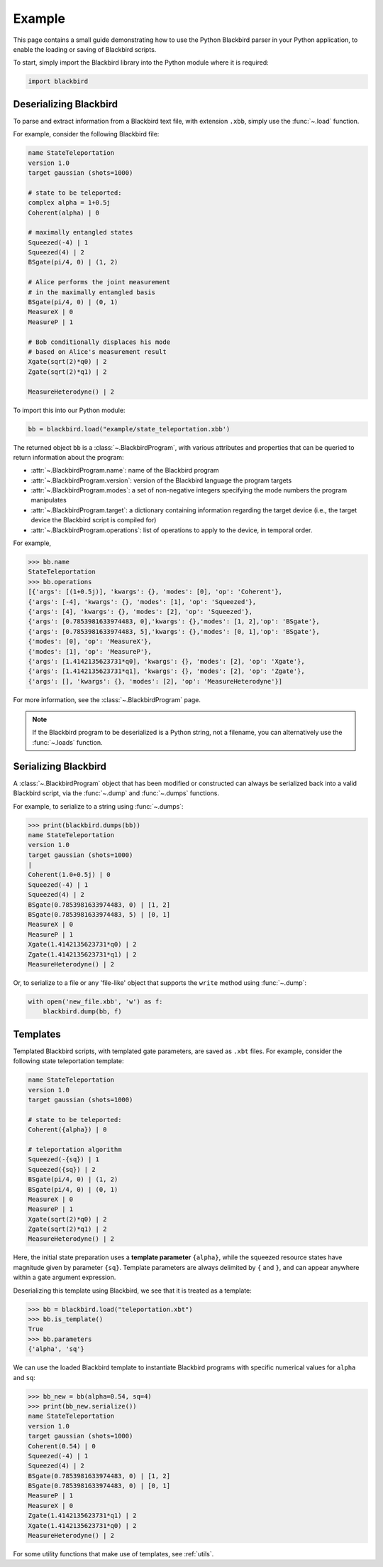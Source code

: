 Example
=======

This page contains a small guide demonstrating how to use the Python Blackbird parser
in your Python application, to enable the loading or saving of Blackbird scripts.


To start, simply import the Blackbird library into the Python module where it is
required:

.. code-block:: python

    import blackbird


Deserializing Blackbird
-----------------------

To parse and extract information from a Blackbird text file, with extension ``.xbb``,
simply use the :func:`~.load` function.

For example, consider the following Blackbird file:

.. code-block:: python

    name StateTeleportation
    version 1.0
    target gaussian (shots=1000)

    # state to be teleported:
    complex alpha = 1+0.5j
    Coherent(alpha) | 0

    # maximally entangled states
    Squeezed(-4) | 1
    Squeezed(4) | 2
    BSgate(pi/4, 0) | (1, 2)

    # Alice performs the joint measurement
    # in the maximally entangled basis
    BSgate(pi/4, 0) | (0, 1)
    MeasureX | 0
    MeasureP | 1

    # Bob conditionally displaces his mode
    # based on Alice's measurement result
    Xgate(sqrt(2)*q0) | 2
    Zgate(sqrt(2)*q1) | 2

    MeasureHeterodyne() | 2


To import this into our Python module:

.. code-block:: python

    bb = blackbird.load("example/state_teleportation.xbb')

The returned object ``bb`` is a :class:`~.BlackbirdProgram`, with various attributes
and properties that can be queried to return information about the program:

* :attr:`~.BlackbirdProgram.name`: name of the Blackbird program

* :attr:`~.BlackbirdProgram.version`: version of the Blackbird language the program targets

* :attr:`~.BlackbirdProgram.modes`: a set of non-negative integers specifying the mode numbers the
  program manipulates

* :attr:`~.BlackbirdProgram.target`: a dictionary containing information regarding the target device
  (i.e., the target device the Blackbird script is compiled for)

* :attr:`~.BlackbirdProgram.operations`: list of operations to apply to the device, in temporal
  order.


For example,

>>> bb.name
StateTeleportation
>>> bb.operations
[{'args': [(1+0.5j)], 'kwargs': {}, 'modes': [0], 'op': 'Coherent'},
{'args': [-4], 'kwargs': {}, 'modes': [1], 'op': 'Squeezed'},
{'args': [4], 'kwargs': {}, 'modes': [2], 'op': 'Squeezed'},
{'args': [0.7853981633974483, 0],'kwargs': {},'modes': [1, 2],'op': 'BSgate'},
{'args': [0.7853981633974483, 5],'kwargs': {},'modes': [0, 1],'op': 'BSgate'},
{'modes': [0], 'op': 'MeasureX'},
{'modes': [1], 'op': 'MeasureP'},
{'args': [1.4142135623731*q0], 'kwargs': {}, 'modes': [2], 'op': 'Xgate'},
{'args': [1.4142135623731*q1], 'kwargs': {}, 'modes': [2], 'op': 'Zgate'},
{'args': [], 'kwargs': {}, 'modes': [2], 'op': 'MeasureHeterodyne'}]


For more information, see the :class:`~.BlackbirdProgram` page.

.. note::

    If the Blackbird program to be deserialized is a Python string, not
    a filename, you can alternatively use the :func:`~.loads` function.


Serializing Blackbird
---------------------

A :class:`~.BlackbirdProgram` object that has been modified or constructed
can always be serialized back into a valid Blackbird script, via the
:func:`~.dump` and :func:`~.dumps` functions.

For example, to serialize to a string using :func:`~.dumps`:

>>> print(blackbird.dumps(bb))
name StateTeleportation
version 1.0
target gaussian (shots=1000)
|
Coherent(1.0+0.5j) | 0
Squeezed(-4) | 1
Squeezed(4) | 2
BSgate(0.7853981633974483, 0) | [1, 2]
BSgate(0.7853981633974483, 5) | [0, 1]
MeasureX | 0
MeasureP | 1
Xgate(1.4142135623731*q0) | 2
Zgate(1.4142135623731*q1) | 2
MeasureHeterodyne() | 2


Or, to serialize to a file or any 'file-like' object that supports the ``write`` method
using :func:`~.dump`:

.. code-block:: python

    with open('new_file.xbb', 'w') as f:
        blackbird.dump(bb, f)


Templates
---------

Templated Blackbird scripts, with templated gate parameters, are saved as ``.xbt`` files.
For example, consider the following state teleportation template:

.. code-block:: python

    name StateTeleportation
    version 1.0
    target gaussian (shots=1000)

    # state to be teleported:
    Coherent({alpha}) | 0

    # teleportation algorithm
    Squeezed(-{sq}) | 1
    Squeezed({sq}) | 2
    BSgate(pi/4, 0) | (1, 2)
    BSgate(pi/4, 0) | (0, 1)
    MeasureX | 0
    MeasureP | 1
    Xgate(sqrt(2)*q0) | 2
    Zgate(sqrt(2)*q1) | 2
    MeasureHeterodyne() | 2

Here, the initial state preparation uses a **template parameter** ``{alpha}``,
while the squeezed resource states have magnitude given by parameter ``{sq}``.
Template parameters are always delimited by ``{`` and ``}``, and can appear
anywhere within a gate argument expression.

Deserializing this template using Blackbird, we see that it is treated
as a template:

>>> bb = blackbird.load("teleportation.xbt")
>>> bb.is_template()
True
>>> bb.parameters
{'alpha', 'sq'}

We can use the loaded Blackbird template to instantiate Blackbird programs
with specific numerical values for ``alpha`` and ``sq``:

>>> bb_new = bb(alpha=0.54, sq=4)
>>> print(bb_new.serialize())
name StateTeleportation
version 1.0
target gaussian (shots=1000)
Coherent(0.54) | 0
Squeezed(-4) | 1
Squeezed(4) | 2
BSgate(0.7853981633974483, 0) | [1, 2]
BSgate(0.7853981633974483, 0) | [0, 1]
MeasureP | 1
MeasureX | 0
Zgate(1.4142135623731*q1) | 2
Xgate(1.4142135623731*q0) | 2
MeasureHeterodyne() | 2

For some utility functions that make use of templates, see :ref:`utils`.
